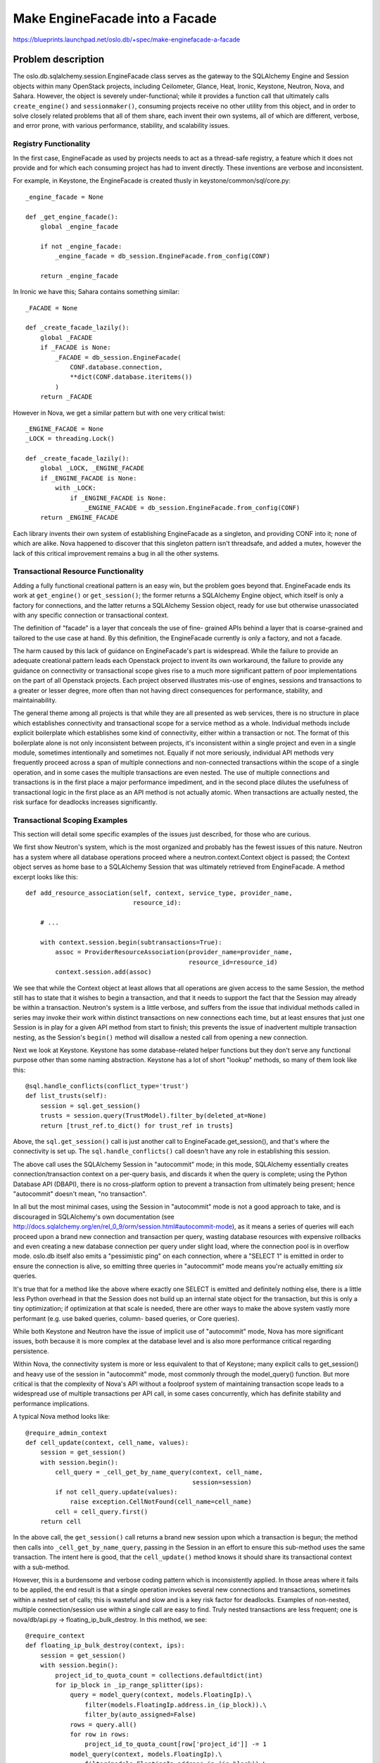 ================================
Make EngineFacade into a Facade
================================

https://blueprints.launchpad.net/oslo.db/+spec/make-enginefacade-a-facade

Problem description
===================

The oslo.db.sqlalchemy.session.EngineFacade class serves as the gateway
to the SQLAlchemy Engine and Session objects within many OpenStack projects,
including Ceilometer, Glance, Heat, Ironic, Keystone, Neutron, Nova, and
Sahara.  However, the object is severely under-functional; while it provides
a function call that ultimately calls ``create_engine()`` and
``sessionmaker()``, consuming projects receive no other utility from this
object, and in order to solve closely related problems that all of them
share, each invent their own systems, all of which are different,
verbose, and error prone, with various performance, stability,
and scalability issues.

Registry Functionality
----------------------

In the first case, EngineFacade as used by projects needs to act as a
thread-safe registry, a feature which it does not provide and for
which each consuming project has had to invent directly.   These
inventions are verbose and inconsistent.

For example, in Keystone, the EngineFacade is created thusly in
keystone/common/sql/core.py::

    _engine_facade = None

    def _get_engine_facade():
        global _engine_facade

        if not _engine_facade:
            _engine_facade = db_session.EngineFacade.from_config(CONF)

        return _engine_facade

In Ironic we have this; Sahara contains something similar::

    _FACADE = None

    def _create_facade_lazily():
        global _FACADE
        if _FACADE is None:
            _FACADE = db_session.EngineFacade(
                CONF.database.connection,
                **dict(CONF.database.iteritems())
            )
        return _FACADE

However in Nova, we get a similar pattern but with one very critical twist::

    _ENGINE_FACADE = None
    _LOCK = threading.Lock()

    def _create_facade_lazily():
        global _LOCK, _ENGINE_FACADE
        if _ENGINE_FACADE is None:
            with _LOCK:
                if _ENGINE_FACADE is None:
                    _ENGINE_FACADE = db_session.EngineFacade.from_config(CONF)
        return _ENGINE_FACADE

Each library invents their own system of establishing EngineFacade as a
singleton, and providing CONF into it; none of which are alike.
Nova happened to discover that this singleton pattern isn't threadsafe,
and added a mutex, however the lack of this critical improvement remains a
bug in all the other systems.

Transactional Resource Functionality
-------------------------------------

Adding a fully functional creational pattern is an easy win,
but the problem goes beyond that.  EngineFacade ends its work at ``get_engine()``
or ``get_session()``; the former returns a SQLAlchemy Engine object, which
itself is only a factory for connections, and the latter returns a
SQLAlchemy Session object, ready for use but otherwise unassociated with
any specific connection or transactional context.

The definition of "facade" is a layer that conceals the use of fine-
grained APIs behind a layer that is coarse-grained and tailored to the
use case at hand.   By this definition, the EngineFacade currently is
only a factory, and not a facade.

The harm caused by this lack of guidance on EngineFacade's part is widespread.
While the failure to provide an adequate creational pattern leads
each Openstack project to invent its own workaround,
the failure to provide any guidance on connectivity or transactional
scope gives rise to a much more significant pattern of poor implementations
on the part of all Openstack projects.   Each project observed illustrates
mis-use of engines, sessions and transactions to a greater or lesser degree,
more often than not having direct consequences for performance, stability,
and maintainability.

The general theme among all projects is that while they are all
presented as web services, there is no structure in place which
establishes connectivity and transactional scope for a service method
as a whole.  Individual methods include explicit boilerplate which
establishes some kind of connectivity, either within a transaction or
not.  The format of this boilerplate alone is not only inconsistent
between projects, it's inconsistent within a single project and even
in a single module, sometimes intentionally and sometimes not.
Equally if not more seriously, individual API methods very frequently
proceed across a span of multiple connections and non-connected
transactions within the scope of a single operation, and in some cases
the multiple transactions are even nested. The use of multiple
connections and transactions is in the first place a major performance
impediment, and in the second place dilutes the usefulness of
transactional logic in the first place as an API method is not
actually atomic.   When transactions are actually nested, the risk surface
for deadlocks increases significantly.

Transactional Scoping Examples
-------------------------------

This section will detail some specific examples of the issues just described,
for those who are curious.

We first show Neutron's system, which is the most
organized and probably has the fewest issues of this nature.
Neutron has a system where all database operations proceed
where a neutron.context.Context object is passed; the Context object serves
as home base to a SQLAlchemy Session that was ultimately retrieved
from EngineFacade.   A method excerpt looks like this::

    def add_resource_association(self, context, service_type, provider_name,
                                 resource_id):

        # ...

        with context.session.begin(subtransactions=True):
            assoc = ProviderResourceAssociation(provider_name=provider_name,
                                                resource_id=resource_id)
            context.session.add(assoc)

We see that while the Context object at least allows that all operations
are given access to the same Session, the method still has to state
that it wishes to begin a transaction, and that it needs to support the
fact that the Session may already be within a transaction.   Neutron's system
is a little verbose, and suffers from the issue that individual methods called
in series may invoke their work within distinct transactions on new
connections each time,  but at least ensures that just one Session is in
play for a given API method from start to finish; this prevents the issue
of inadvertent multiple transaction nesting, as the Session's ``begin()``
method will disallow a nested call from opening a new connection.

Next we look at Keystone.  Keystone has some database-related helper functions
but they don't serve any functional purpose other than some naming abstraction.
Keystone has a lot of short "lookup" methods, so many of them
look like this::

    @sql.handle_conflicts(conflict_type='trust')
    def list_trusts(self):
        session = sql.get_session()
        trusts = session.query(TrustModel).filter_by(deleted_at=None)
        return [trust_ref.to_dict() for trust_ref in trusts]

Above, the ``sql.get_session()`` call is just another call to
EngineFacade.get_session(), and that's where the connectivity is set up.
The ``sql.handle_conflicts()`` call doesn't have any role in establishing
this session.

The above call uses the SQLAlchemy Session in "autocommit" mode; in
this mode, SQLAlchemy essentially creates connection/transaction
context on a per-query basis, and discards it when the query is complete;
using the Python Database API (DBAPI), there is no cross-platform option to
prevent a transaction from ultimately being present; hence "autocommit"
doesn't mean, "no transaction".

In all but the most minimal cases, using the Session in "autocommit"
mode is not a good approach to take, and is discouraged in SQLAlchemy's
own documentation (see
http://docs.sqlalchemy.org/en/rel_0_9/orm/session.html#autocommit-mode),
as it means a series of queries will each proceed upon a brand new connection
and transaction per query, wasting database resources with expensive rollbacks
and even creating a new database connection per query under slight
load, where the connection pool is in overflow mode.  oslo.db
itself also emits a "pessimistic ping" on each connection, where a
"SELECT 1" is emitted in order to ensure the connection is alive, so emitting
three queries in "autocommit" mode means you're actually emitting *six*
queries.

It's true that for a method like the above where exactly one SELECT is
emitted and definitely nothing else, there is a little less Python
overhead in that the Session does not build up an internal state
object for the transaction, but this is only a tiny optimization; if
optimization at that scale is needed, there are other ways to make the
above system vastly more performant (e.g. use baked queries, column-
based queries, or Core queries).

While both Keystone and Neutron have the issue of implicit use of
"autocommit" mode, Nova has more significant issues, both because
it is more complex at the database level and is also more performance
critical regarding persistence.

Within Nova, the connectivity system is more or less equivalent to
that of Keystone; many explicit calls to get_session() and heavy use of
the session in "autocommit" mode, most commonly through the model_query()
function.   But more critical is that the complexity of Nova's API without a
foolproof system of maintaining transaction scope leads to
a widespread use of multiple transactions per API call, in some cases
concurrently, which has definite stability and performance implications.

A typical Nova method looks like::

    @require_admin_context
    def cell_update(context, cell_name, values):
        session = get_session()
        with session.begin():
            cell_query = _cell_get_by_name_query(context, cell_name,
                                                 session=session)
            if not cell_query.update(values):
                raise exception.CellNotFound(cell_name=cell_name)
            cell = cell_query.first()
        return cell

In the above call, the ``get_session()`` call returns a brand new session
upon which a transaction is begun; the method then calls into
``_cell_get_by_name_query``, passing in the Session in an effort to
ensure this sub-method uses the same transaction.   The intent here is
good, that the ``cell_update()`` method knows it should share its
transactional context with a sub-method.

However, this is a burdensome and verbose coding pattern which is
inconsistently applied.   In those areas where it fails to be applied,
the end result is that a single operation invokes several new
connections and transactions, sometimes within a nested set of calls;
this is wasteful and slow and is a key risk factor for deadlocks.
Examples of non-nested, multiple connection/session use within a
single call are easy to find.   Truly nested transactions are less
frequent; one is nova/db/api.py -> floating_ip_bulk_destroy. In this
method, we see::

    @require_context
    def floating_ip_bulk_destroy(context, ips):
        session = get_session()
        with session.begin():
            project_id_to_quota_count = collections.defaultdict(int)
            for ip_block in _ip_range_splitter(ips):
                query = model_query(context, models.FloatingIp).\
                    filter(models.FloatingIp.address.in_(ip_block)).\
                    filter_by(auto_assigned=False)
                rows = query.all()
                for row in rows:
                    project_id_to_quota_count[row['project_id']] -= 1
                model_query(context, models.FloatingIp).\
                    filter(models.FloatingIp.address.in_(ip_block)).\
                    soft_delete(synchronize_session='fetch')
            for project_id, count in project_id_to_quota_count.iteritems():
                try:
                    reservations = quota.QUOTAS.reserve(context,
                                                        project_id=project_id,
                                                        floating_ips=count)
                    quota.QUOTAS.commit(context,
                                        reservations,
                                        project_id=project_id)
                except Exception:
                    with excutils.save_and_reraise_exception():
                        LOG.exception(_("Failed to update usages bulk "
                                        "deallocating floating IP"))


The entire method is within ``session.begin()``.  But within that, we
first see a two calls to ``model_query()``, each of which forget to pass the
session along, so ``model_query()`` makes it's own session and transaction
for each.   But more seriously, ``get_session()`` is called many times again, without
any way of passing a session through, down below when ``quota.QUOTAS.commit``
is called within a loop.  The interface for this starts outside of the
database API, in nova/quota.py, where no ``session`` argument is available::

    def commit(self, context, reservations, project_id=None, user_id=None):
        """Commit reservations."""
        if project_id is None:
            project_id = context.project_id
        # If user_id is None, then we use the user_id in context
        if user_id is None:
            user_id = context.user_id

        db.reservation_commit(context, reservations, project_id=project_id,
                              user_id=user_id)

``db.reservation_commit`` is back in nova/db/api.py, where we
see a whole new call to ``get_session()``, ``begin()``, calling a second
time through the ``@_retry_on_deadlock`` decorator which also would best
know how to manage its scope at the topmost-level::

    @require_context
    @_retry_on_deadlock
    def reservation_commit(context, reservations, project_id=None, user_id=None):
        session = get_session()
        with session.begin():
            _project_usages, user_usages = _get_project_user_quota_usages(
                    context, session, project_id, user_id)
            reservation_query = _quota_reservations_query(session, context,
                                                          reservations)
            for reservation in reservation_query.all():
                usage = user_usages[reservation.resource]
                if reservation.delta >= 0:
                    usage.reserved -= reservation.delta
                usage.in_use += reservation.delta
            reservation_query.soft_delete(synchronize_session=False)

In the above example, we first see that the "ad-hoc-session" system and
"more than one way to do it" approach of ``model_query()`` leads
to coding errors that are silently masked, but in the case of
``reservation_commit()``, the architecture itself disallows this coding
error to even be corrected.

Examples of non-nested multiple sessions and transactions in one API call can
be found by using an assertion within the test suite.    The two main
areas this occurs in the current code are:

* instance_create() calls get_session(),
  then ec2_instance_create() -> models.save() -> get_session()

* aggregate_create() calls get_session(),
  then aggregate_get() -> model_query() -> get_session()

The above examples can be fixed manually, but rather than adding
more boilerplate, decorators, and imperative arguments to solve the problem
as individual cases are identified, the solution should instead be to replace
all imperative database code involving transaction scope with a purely
declarative facade that handles connectivity, transaction scoping and
related features like method retrying in a consistent and context-aware
fashion across all projects.


Proposed change
===============

The change is to replace the use of get_session(), get_engine(), and
special context managers with a new set of decorators and
context managers, which themselves are invoked from a
simple import that replaces the usual EngineFacade logic.

The import will essentially allow a single symbol that handles the work
of ``EngineFacade`` and ``CONF`` behind the scenes::

    from oslo.db import enginefacade as sql

This symbol will provide two key decorators, ``reader()`` and
``writer()``, as well as context managers which
mirror their behavior, ``using_reader()`` and ``using_writer()``.
The decorators deliver a SQLAlchemy Session object to
the existing ``context`` argument of API methods::

    @sql.reader
    def some_api_method(context):
        # work with context.session

    @sql.writer
    def some_other_api_method(context):
        # work with context.session

Whereas the context managers receive this ``context`` argument locally::

    def some_api_method(context):
        with sql.using_reader(context) as session:
            # work with session

    def some_other_api_method(context):
        with sql.using_writer(context) as session:
            # work with session


Transaction Scope
-----------------

These decorators and context managers will acquire a new Session using
methods similar to that of the current ``get_session()`` function if
one is not already scoped, or if one is already scoped, will return
that existing Session.   The Session will then unconditionally be
within a transaction using ``begin()``, or we may better yet switch to
the default mode of ``Session`` which is that of "autocommit=False".
The state of this transaction will be to remain open until the method
ends, either by raising an exception (unconditional rollback) or by
completing (either a commit() or a close(), depending on reader/writer
semantics).

The goal is that any level of nested calls can all call upon
``reader()`` or ``writer()`` and participate in an already ongoing
transaction.  Only the outermost call within the scope actually ends
the transaction except in the case of an exception; the ``writer()``
method will  emit a ``commit()`` and the ``reader()`` method will
``close()`` the session, ensuring that the underlying connection is
rolled back in a lightweight way.

Context and Thread Locals
-------------------------

The proposal at the moment expects a "context" object, which can be
any Python object, to be present in order to provide some object that
bridges all elements of a call stack together.   Most APIs with the notable
exception of Keystone appear to already include a context argument.

To support a pattern that does not include a "context" argument, the only
alternative is to use thread locals.  In discussions with the community,
the use of thread locals has the two concerns of: 1. it requires early patching
at the eventlet level and 2. thread locals are seen as "action at a distance",
more "implicit" than "explicit".

The proposal as stated here can be made to work with thread locals using
this recipe::

    # at the top of the api module
    GLOBAL_CONTEXT = threading.local()


    def some_api_method():
        with sql.using_writer(GLOBAL_CONTEXT) as session:
            # work with session

Whether or not we build in the above pattern, or we get Keystone to use
an explicit context object, is not yet decided.  See "Alternatives" for
a listing of various options.

Reader vs. Writer
-----------------

At the outset, ``reader()`` vs. ``writer()`` only intend to allow a block
of functionality to mark itself as only requiring read-only access, or
involving write access.   At the very least, it can indicate if the outermost
block need to be concerned about committing a transaction.   Beyond that,
this declaration can be used to determine if a particular method or block
is suitable for "retry on deadlock", and also allows systems that attempt
to split logic between "reader" and "writer" database links to know upfront
which blocks should be routed where.

While a fully specified description for open-ended support of multiple
databases is out of scope for this spec, as part of the
implementation here we will necessarily implement at least what is already
present.  The existing EngineFacade features a "slave_engine" attribute
as well as a "use_slave" flag on ``get_session()`` and ``get_engine()``;
at least the Nova project and possibly others currently make use of this
flag.  So we will carry over an equivalent level of functionality into
``reader()`` and ``writer()`` to start.

Beyond maintaining existing functionality, more comprehensive and
potentially elaborate systems of multiple database support will be
made easier to specify and implement subsequent to the rollout
of this specification.  This is because consuming projects will greatly reduce
their verbosity down to a simple declarative level, leaving oslo.db
free to expand upon the underlying machinery without incurring additional
across-the-board changes in projects (hence one of the main reasons "facades"
are used).

The behavior for nesting of readers and writers is as follows:

1. A ``reader()`` block that ultimately calls upon methods that then invoke
   ``writer()`` should raise an exception; it means this ``reader()`` is not
   really a ``reader()`` at all.

2. A ``writer()`` block that ultimately
   calls upon methods that invoke ``reader()`` should pass successfully;
   those ``reader()`` blocks will in fact be made to act as a ``writer()``
   if they are called within the context of a ``writer()`` block.

Core Connection Methods
-----------------------

For those methods that use Core only, corresponding methods
``reader_connection()`` and ``writer_connection()`` are supplied,
which instead of returning a ``sqlalchemy.orm.Session``, return a
``sqlalchemy.engine.Connection``::

    @sql.writer_connection
    def some_core_api_method(context):
        context.connection.execute(<statement>)

    def some_core_api_method(context):
        with sql.using_writer_connection(context) as conn:
            conn.execute(<statement>)

``reader_connection()`` and ``writer_connection()`` will integrate with
``reader()`` and ``writer()``, such that the outermost context will establish
the ``sqlalchemy.engine.Connection`` that is to be used for the full
context, whether or not it is associated with a ``Session``.  This means
the following:

1. If a ``reader_connection()`` or ``writer_connection()`` manager is invoked
   first, a ``sqlalchemy.engine.Connection``
   is associated with the context, and not a ``Session``.

2. If a ``reader()`` or ``writer()`` manager is invoked first, a ``Session``
   is associated with the context, which will contain within it a
   ``sqlalchemy.engine.Connection``.

3. If a ``reader_connection()`` or ``writer_connection()`` manager is invoked
   and there is already a ``Session`` present, the ``Session.connection()``
   method of that ``Session`` is used to get at the ``Connection``.

4. If a ``reader()`` or ``writer()`` manager is invoked and there is already
   a ``Connection`` present, the new ``Session`` is created, and it is
   bound directly to this existing ``Connection``.

Integration with Configuration / Startup
-----------------------------------------

The ``reader()``, ``writer()`` and other methods will be calling upon
functional equivalents of the current ``get_session()`` and
``get_engine()`` methods within oslo.db, as well as handling the logic
that currently consists of invoking an ``EngineFacade`` and combining
it with ``CONF``.  That is, the consuming application does not refer
to ``EngineFacade`` or ``CONF`` at all; the interaction with ``CONF``
is performed similarly as it is now within oslo.db only, and is done
under a mutex so that it is thread safe, in the way that Nova performs
this task.

For applications that currently have special logic to add keys to ``CONF``
or ``EngineFacade``, additional API methods will be provided.  For example,
Sahara wants to ensure the ``sqlite_fk`` flag is set to ``True``.  The
pattern will look like::

    from oslo.db import enginefacade as sql

    sql.configure(sqlite_fk=True)

    def some_api_method():
        with sql.reader() as session:
            # work with session

Retry on Deadlock / Other failures
-----------------------------------

Oslo.db provides the ``@wrap_db_retry()`` decorator, which allows an API
method to replay itself on failure.  Per
https://review.openstack.org/#/c/109549/, we will be adding specificity
to this decorator, which allows it to explicitly indicate that a method
should be retried when a deadlock condition occurs.   We can look into
integrating this feature into the ``reader()`` and ``writer()`` decorators
as well.


Alternatives
------------

A key decision here is that of the decorator vs. the context manager,
as well as the use of thread locals.

Example forms:

1. Decorator, using context::

        @sql.reader
        def some_api_method(context):
            # work with context.session

        @sql.writer
        def some_other_api_method(context):
            # work with context.session


2. Decorator, using thread local; here, the ``session`` argument is injected
   into the argument list of the API method within the scope of the decorator,
   it is *not* present in the outer call to the API method::

        @sql.reader
        def some_api_method(session):
            # work with session

        @sql.writer
        def some_other_api_method(session):
            # work with session

3. Context manager, using context::

        def some_api_method(context):
            with sql.using_reader(context) as session:
                # work with session

        def some_other_api_method(context):
            with sql.using_writer(context) as session:
                # work with session

4. Context manager, using implicit thread local::

        def some_api_method():
            with sql.using_reader() as session:
                # work with session

        def some_other_api_method():
            with sql.using_writer() as session:
                # work with session

5. Context manager, using explicit thread local::

        def some_api_method():
            with sql.using_reader(GLOBAL_CONTEXT) as session:
                # work with session

        def some_other_api_method():
            with sql.using_writer(GLOBAL_CONTEXT) as session:
                # work with session

The author favors approach #1.   It should be noted that *all* the above
approaches can be supported at the same time, if projects cannot agree
on an approach.

Advantages to using a decorator only with an explicit context are:

1. The need for thread locals or any issues with eventlet is removed.

2. The "Retry on deadlock" and other "retry" features could be
   integrated into the ``reader()`` / ``writer()`` decorators, such that
   all API methods automatically gain this feature.   As it stands,
   applications need to constantly push out new changes each time an
   unavoidable deadlock situation is detected in the wild, adding their
   ``@_retry_on_deadlock()`` decorators to ever more API methods.

3. The decorator reduces nesting depth compared to context managers, and
   is ultimately less verbose, save for the need to have a "context"
   argument.

4. Decorators eliminate the possibility of this already-present
   antipattern::

    def some_api_method():
        with sql.writer() as session:
            # do something with session

        # transaction completes here

        for element in stuff:
            # new transaction per element
            some_other_api_method_with_db(element)

Above, we are inadvertently performing any number of distinct
transactions, first with the ``sql.writer()``, then with each call to
some_other_api_method_with_db().  This antipattern can already be seen
in methods like Nova's ``instance_create()`` method, paraphrased
below::

    @require_context
    def instance_create(context, values):

        # ...  about halfway through

        session = get_session()

        # session / connection / transaction #1
        with session.begin():
            # does some things with instnace_ref

        # session / connection / transaction #2
        ec2_instance_create(context, instance_ref['uuid'])

        # session / connection / transaction #3
        _instance_extra_create(context, {'instance_uuid': instance_ref['uuid']})

        return instance_ref

Because the context manager allows unnecessary choices about when a
transaction can begin and end within a method, we open ourselves up to make
the wrong choice, as is already occurring in current code.  Using a decorator,
this antipattern is impossible::

    @sql.writer()
    def some_api_method(context):
        # do something with context.session

        for element in stuff:
            # uses same session / transaction guaranteed
            some_other_api_method_with_db(context, element)

        # transaction completes here

One advantage to using an implicit "thread local" context is that it is impossible
to inadvertently switch contexts in the middle of a call-chain, which would
again lead to the nested-transaction issue.

An advantage of using context managers with implicit threadlocals is that
it would be easier for Keystone to migrate to this system.


Impact on Existing APIs
-----------------------

Existing projects would need to integrate into some form of the
patterns given.


Security impact
---------------

none

Performance Impact
------------------

Performance will be dramatically improved as the current use of many
redundant and disconnected sessions and transactions will be joined together.


Configuration Impact
--------------------

none.


Developer Impact
----------------

new patterns for developers to be aware of.

Testing Impact
--------------

As most test suites currently make the simple decision of working with
SQLite and allowing API methods to make use of their usual get_session() /
get_engine() logic without any change or injection, little to no changes
should be needed at first.   Within oslo.db, the "opportunistic" fixtures
as well as the DbTestCase system will be made to integrate with the
new context manager/decorator system.



Implementation
==============

Assignee(s)
-----------

Mike Bayer

Milestones
----------

Target Milestone for completion:

Work Items
----------


Incubation
==========

Adoption
--------

Library
-------

Anticipated API Stabilization
-----------------------------


Documentation Impact
====================

Dependencies
============


References
==========


.. note::

  This work is licensed under a Creative Commons Attribution 3.0
  Unported License.
  http://creativecommons.org/licenses/by/3.0/legalcode

